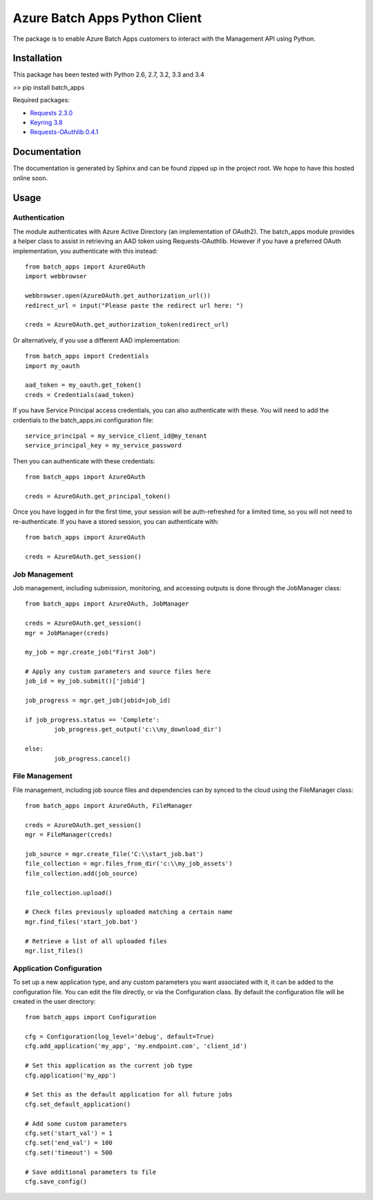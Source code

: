 ===============================
Azure Batch Apps Python Client
===============================

The package is to enable Azure Batch Apps customers to interact with the
Management API using Python.


Installation
============

This package has been tested with Python 2.6, 2.7, 3.2, 3.3 and 3.4

>> pip install batch_apps

Required packages:

* `Requests 2.3.0 <http://docs.python-requests.org/en/latest/>`_

* `Keyring 3.8 <https://bitbucket.org/kang/python-keyring-lib>`_

* `Requests-OAuthlib 0.4.1 <http://requests-oauthlib.readthedocs.org/en/latest/>`_


Documentation
=============

The documentation is generated by Sphinx and can be found zipped up in the project 
root. We hope to have this hosted online soon.


Usage
============

Authentication
---------------

The module authenticates with Azure Active Directory (an implementation of OAuth2).
The batch_apps module provides a helper class to assist in retrieving an AAD token 
using Requests-OAuthlib. However if you have a preferred OAuth implementation, you 
authenticate with this instead::

	from batch_apps import AzureOAuth
	import webbrowser

	webbrowser.open(AzureOAuth.get_authorization_url())
	redirect_url = input("Please paste the redirect url here: ")

	creds = AzureOAuth.get_authorization_token(redirect_url)

Or alternatively, if you use a different AAD implementation::

	from batch_apps import Credentials
	import my_oauth

	aad_token = my_oauth.get_token()
	creds = Credentials(aad_token)

If you have Service Principal access credentials, you can also authenticate 
with these. You will need to add the crdentials to the batch_apps.ini configuration 
file::

	service_principal = my_service_client_id@my_tenant
	service_principal_key = my_service_password

Then you can authenticate with these credentials::

	from batch_apps import AzureOAuth

	creds = AzureOAuth.get_principal_token()

Once you have logged in for the first time, your session will be auth-refreshed 
for a limited time, so you will not need to re-authenticate. If you have a 
stored session, you can authenticate with::

	from batch_apps import AzureOAuth

	creds = AzureOAuth.get_session()


Job Management
---------------

Job management, including submission, monitoring, and accessing outputs is done 
through the JobManager class::

	from batch_apps import AzureOAuth, JobManager

	creds = AzureOAuth.get_session()
	mgr = JobManager(creds)

	my_job = mgr.create_job("First Job")
	
	# Apply any custom parameters and source files here
	job_id = my_job.submit()['jobid']

	job_progress = mgr.get_job(jobid=job_id)
	
	if job_progress.status == 'Complete':
		job_progress.get_output('c:\\my_download_dir')

	else:
		job_progress.cancel()


File Management
----------------

File management, including job source files and dependencies can by synced to 
the cloud using the FileManager class::

	from batch_apps import AzureOAuth, FileManager

	creds = AzureOAuth.get_session()
	mgr = FileManager(creds)

	job_source = mgr.create_file('C:\\start_job.bat')
	file_collection = mgr.files_from_dir('c:\\my_job_assets')
	file_collection.add(job_source)

	file_collection.upload()

	# Check files previously uploaded matching a certain name
	mgr.find_files('start_job.bat')

	# Retrieve a list of all uploaded files
	mgr.list_files()


Application Configuration
--------------------------

To set up a new application type, and any custom parameters you want associated 
with it, it can be added to the configuration file.
You can edit the file directly, or via the Configuration class.
By default the configuration file will be created in the user directory::

	from batch_apps import Configuration

	cfg = Configuration(log_level='debug', default=True)
	cfg.add_application('my_app', 'my.endpoint.com', 'client_id')

	# Set this application as the current job type
	cfg.application('my_app')

	# Set this as the default application for all future jobs
	cfg.set_default_application()

	# Add some custom parameters
	cfg.set('start_val') = 1
	cfg.set('end_val') = 100
	cfg.set('timeout') = 500

	# Save additional parameters to file
	cfg.save_config()